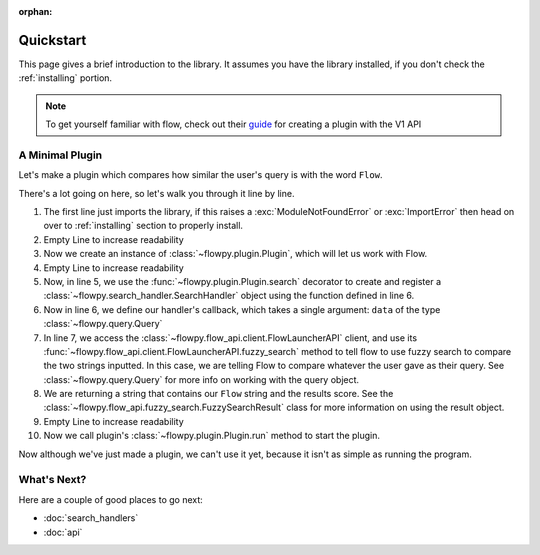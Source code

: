 :orphan:

.. _quickstart:

Quickstart
============

This page gives a brief introduction to the library. It assumes you have the library installed,
if you don't check the :ref:`installing` portion.

.. NOTE::
    To get yourself familiar with flow, check out their `guide <https://www.flowlauncher.com/docs/#/py-develop-plugins?id=about-flow39s-python-plugins>`_ for creating a plugin with the V1 API

A Minimal Plugin
---------------

Let's make a plugin which compares how similar the user's query is with the word ``Flow``.

.. code-block:: python3
    :linenos:

    from flowpy import Plugin, Query

    plugin = Plugin()

    @plugin.search()
    async def compare_results(data: Query):
        result = await plugin.api.fuzzy_search(data.text, "Flow")
        return f"Flow: {result.score}",

    plugin.run()


There's a lot going on here, so let's walk you through it line by line.

1. The first line just imports the library, if this raises a :exc:`ModuleNotFoundError` or :exc:`ImportError`
   then head on over to :ref:`installing` section to properly install.
2. Empty Line to increase readability
3. Now we create an instance of :class:`~flowpy.plugin.Plugin`, which will let us work with Flow.
4. Empty Line to increase readability
5. Now, in line 5, we use the :func:`~flowpy.plugin.Plugin.search` decorator to create and register a :class:`~flowpy.search_handler.SearchHandler` object using the function defined in line 6.
6. Now in line 6, we define our handler's callback, which takes a single argument: ``data`` of the type :class:`~flowpy.query.Query`
7. In line 7, we access the :class:`~flowpy.flow_api.client.FlowLauncherAPI` client, and use its :func:`~flowpy.flow_api.client.FlowLauncherAPI.fuzzy_search` method to tell flow to use fuzzy search to compare the two strings inputted. In this case, we are telling Flow to compare whatever the user gave as their query. See :class:`~flowpy.query.Query` for more info on working with the query object.
8. We are returning a string that contains our ``Flow`` string and the results score. See the :class:`~flowpy.flow_api.fuzzy_search.FuzzySearchResult` class for more information on using the result object.
9. Empty Line to increase readability
10. Now we call plugin's :class:`~flowpy.plugin.Plugin.run` method to start the plugin.

Now although we've just made a plugin, we can't use it yet, because it isn't as simple as running the program.

What's Next?
------------
Here are a couple of good places to go next:

- :doc:`search_handlers`
- :doc:`api`